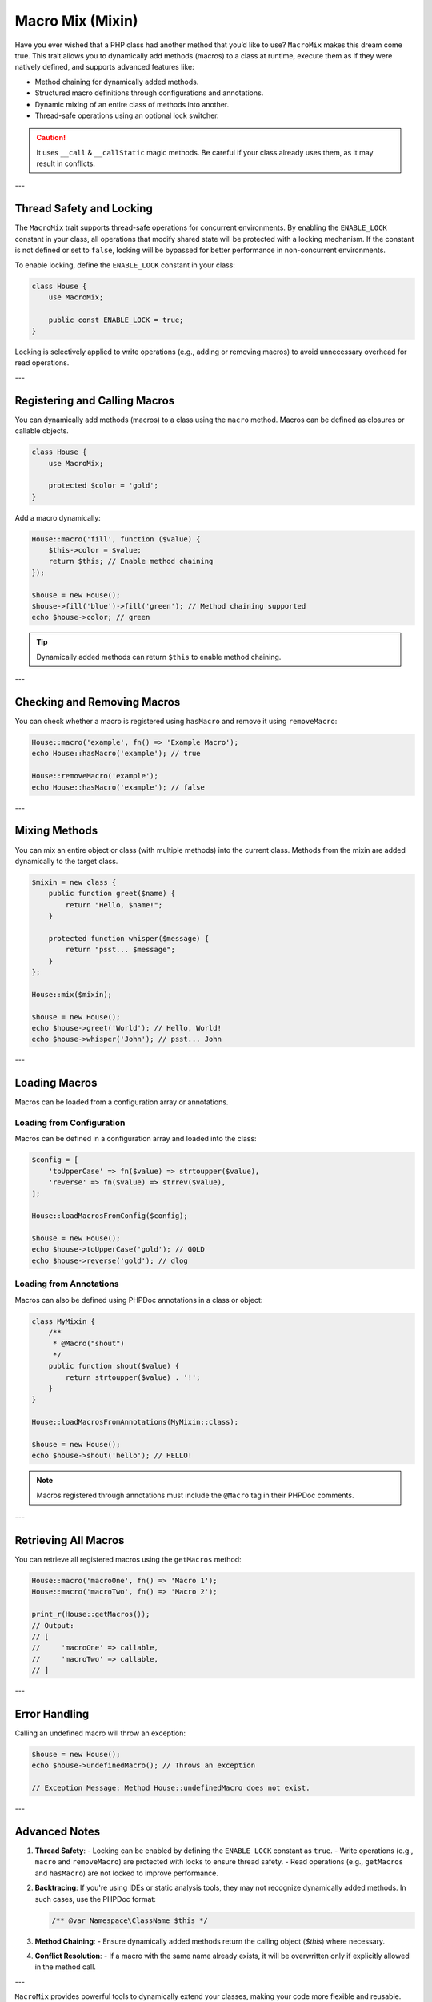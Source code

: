 .. _container:

====================
Macro Mix (Mixin)
====================

Have you ever wished that a PHP class had another method that you’d like to use? ``MacroMix`` makes this dream come true.
This trait allows you to dynamically add methods (macros) to a class at runtime, execute them as if they were natively defined,
and supports advanced features like:

- Method chaining for dynamically added methods.
- Structured macro definitions through configurations and annotations.
- Dynamic mixing of an entire class of methods into another.
- Thread-safe operations using an optional lock switcher.

.. caution::

    It uses ``__call`` & ``__callStatic`` magic methods. Be careful if your
    class already uses them, as it may result in conflicts.

---

Thread Safety and Locking
=========================

The ``MacroMix`` trait supports thread-safe operations for concurrent environments. By enabling the ``ENABLE_LOCK`` constant
in your class, all operations that modify shared state will be protected with a locking mechanism. If the constant is not defined
or set to ``false``, locking will be bypassed for better performance in non-concurrent environments.

To enable locking, define the ``ENABLE_LOCK`` constant in your class:

.. code:: php

   class House {
       use MacroMix;

       public const ENABLE_LOCK = true;
   }

Locking is selectively applied to write operations (e.g., adding or removing macros) to avoid unnecessary overhead for read operations.

---

Registering and Calling Macros
==============================

You can dynamically add methods (macros) to a class using the ``macro`` method. Macros can be defined as closures or callable objects.

.. code:: php

   class House {
       use MacroMix;

       protected $color = 'gold';
   }

Add a macro dynamically:

.. code:: php

   House::macro('fill', function ($value) {
       $this->color = $value;
       return $this; // Enable method chaining
   });

   $house = new House();
   $house->fill('blue')->fill('green'); // Method chaining supported
   echo $house->color; // green

.. tip::

    Dynamically added methods can return ``$this`` to enable method chaining.

---

Checking and Removing Macros
============================

You can check whether a macro is registered using ``hasMacro`` and remove it using ``removeMacro``:

.. code:: php

   House::macro('example', fn() => 'Example Macro');
   echo House::hasMacro('example'); // true

   House::removeMacro('example');
   echo House::hasMacro('example'); // false

---

Mixing Methods
==============

You can mix an entire object or class (with multiple methods) into the current class. Methods from the mixin are added dynamically
to the target class.

.. code:: php

   $mixin = new class {
       public function greet($name) {
           return "Hello, $name!";
       }

       protected function whisper($message) {
           return "psst... $message";
       }
   };

   House::mix($mixin);

   $house = new House();
   echo $house->greet('World'); // Hello, World!
   echo $house->whisper('John'); // psst... John

---

Loading Macros
==============

Macros can be loaded from a configuration array or annotations.

Loading from Configuration
---------------------------

Macros can be defined in a configuration array and loaded into the class:

.. code:: php

   $config = [
       'toUpperCase' => fn($value) => strtoupper($value),
       'reverse' => fn($value) => strrev($value),
   ];

   House::loadMacrosFromConfig($config);

   $house = new House();
   echo $house->toUpperCase('gold'); // GOLD
   echo $house->reverse('gold'); // dlog

Loading from Annotations
-------------------------

Macros can also be defined using PHPDoc annotations in a class or object:

.. code:: php

   class MyMixin {
       /**
        * @Macro("shout")
        */
       public function shout($value) {
           return strtoupper($value) . '!';
       }
   }

   House::loadMacrosFromAnnotations(MyMixin::class);

   $house = new House();
   echo $house->shout('hello'); // HELLO!

.. note::

    Macros registered through annotations must include the ``@Macro`` tag in their PHPDoc comments.

---

Retrieving All Macros
=====================

You can retrieve all registered macros using the ``getMacros`` method:

.. code:: php

   House::macro('macroOne', fn() => 'Macro 1');
   House::macro('macroTwo', fn() => 'Macro 2');

   print_r(House::getMacros());
   // Output:
   // [
   //     'macroOne' => callable,
   //     'macroTwo' => callable,
   // ]

---

Error Handling
==============

Calling an undefined macro will throw an exception:

.. code:: php

   $house = new House();
   echo $house->undefinedMacro(); // Throws an exception

   // Exception Message: Method House::undefinedMacro does not exist.

---

Advanced Notes
==============

1. **Thread Safety**:
   - Locking can be enabled by defining the ``ENABLE_LOCK`` constant as ``true``.
   - Write operations (e.g., ``macro`` and ``removeMacro``) are protected with locks to ensure thread safety.
   - Read operations (e.g., ``getMacros`` and ``hasMacro``) are not locked to improve performance.

2. **Backtracing**:
   If you're using IDEs or static analysis tools, they may not recognize dynamically added methods. In such cases, use the PHPDoc format:

   .. code:: php

      /** @var Namespace\ClassName $this */

3. **Method Chaining**:
   - Ensure dynamically added methods return the calling object (`$this`) where necessary.

4. **Conflict Resolution**:
   - If a macro with the same name already exists, it will be overwritten only if explicitly allowed in the method call.

---

``MacroMix`` provides powerful tools to dynamically extend your classes, making your code more flexible and reusable.
